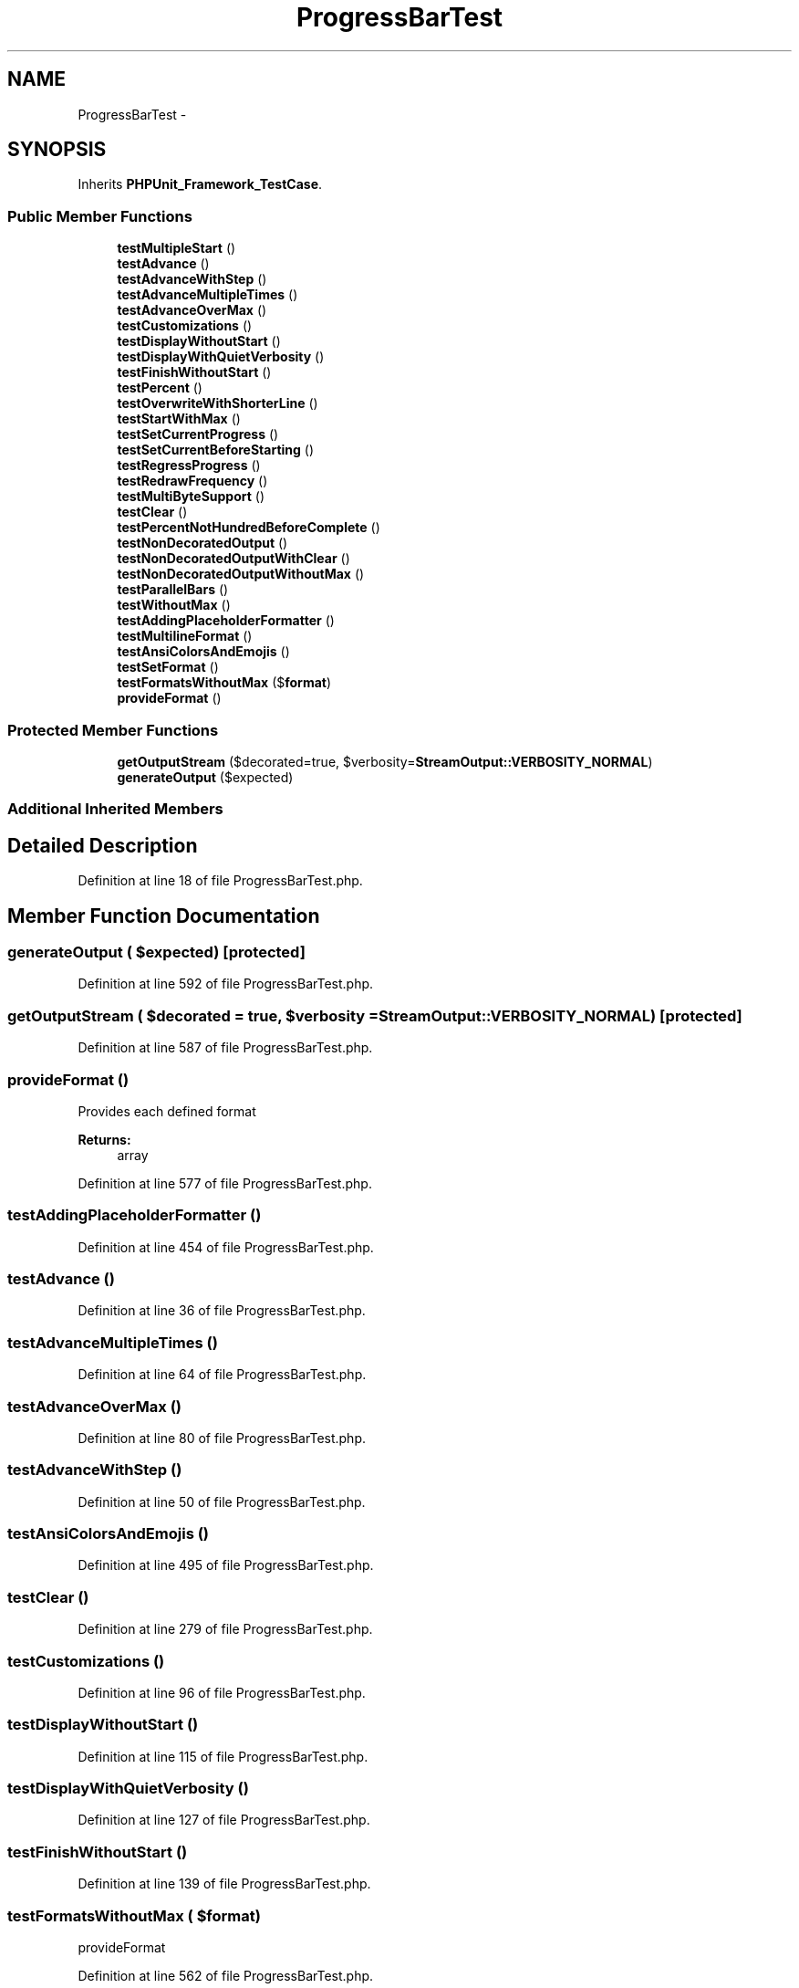 .TH "ProgressBarTest" 3 "Tue Apr 14 2015" "Version 1.0" "VirtualSCADA" \" -*- nroff -*-
.ad l
.nh
.SH NAME
ProgressBarTest \- 
.SH SYNOPSIS
.br
.PP
.PP
Inherits \fBPHPUnit_Framework_TestCase\fP\&.
.SS "Public Member Functions"

.in +1c
.ti -1c
.RI "\fBtestMultipleStart\fP ()"
.br
.ti -1c
.RI "\fBtestAdvance\fP ()"
.br
.ti -1c
.RI "\fBtestAdvanceWithStep\fP ()"
.br
.ti -1c
.RI "\fBtestAdvanceMultipleTimes\fP ()"
.br
.ti -1c
.RI "\fBtestAdvanceOverMax\fP ()"
.br
.ti -1c
.RI "\fBtestCustomizations\fP ()"
.br
.ti -1c
.RI "\fBtestDisplayWithoutStart\fP ()"
.br
.ti -1c
.RI "\fBtestDisplayWithQuietVerbosity\fP ()"
.br
.ti -1c
.RI "\fBtestFinishWithoutStart\fP ()"
.br
.ti -1c
.RI "\fBtestPercent\fP ()"
.br
.ti -1c
.RI "\fBtestOverwriteWithShorterLine\fP ()"
.br
.ti -1c
.RI "\fBtestStartWithMax\fP ()"
.br
.ti -1c
.RI "\fBtestSetCurrentProgress\fP ()"
.br
.ti -1c
.RI "\fBtestSetCurrentBeforeStarting\fP ()"
.br
.ti -1c
.RI "\fBtestRegressProgress\fP ()"
.br
.ti -1c
.RI "\fBtestRedrawFrequency\fP ()"
.br
.ti -1c
.RI "\fBtestMultiByteSupport\fP ()"
.br
.ti -1c
.RI "\fBtestClear\fP ()"
.br
.ti -1c
.RI "\fBtestPercentNotHundredBeforeComplete\fP ()"
.br
.ti -1c
.RI "\fBtestNonDecoratedOutput\fP ()"
.br
.ti -1c
.RI "\fBtestNonDecoratedOutputWithClear\fP ()"
.br
.ti -1c
.RI "\fBtestNonDecoratedOutputWithoutMax\fP ()"
.br
.ti -1c
.RI "\fBtestParallelBars\fP ()"
.br
.ti -1c
.RI "\fBtestWithoutMax\fP ()"
.br
.ti -1c
.RI "\fBtestAddingPlaceholderFormatter\fP ()"
.br
.ti -1c
.RI "\fBtestMultilineFormat\fP ()"
.br
.ti -1c
.RI "\fBtestAnsiColorsAndEmojis\fP ()"
.br
.ti -1c
.RI "\fBtestSetFormat\fP ()"
.br
.ti -1c
.RI "\fBtestFormatsWithoutMax\fP ($\fBformat\fP)"
.br
.ti -1c
.RI "\fBprovideFormat\fP ()"
.br
.in -1c
.SS "Protected Member Functions"

.in +1c
.ti -1c
.RI "\fBgetOutputStream\fP ($decorated=true, $verbosity=\fBStreamOutput::VERBOSITY_NORMAL\fP)"
.br
.ti -1c
.RI "\fBgenerateOutput\fP ($expected)"
.br
.in -1c
.SS "Additional Inherited Members"
.SH "Detailed Description"
.PP 
Definition at line 18 of file ProgressBarTest\&.php\&.
.SH "Member Function Documentation"
.PP 
.SS "generateOutput ( $expected)\fC [protected]\fP"

.PP
Definition at line 592 of file ProgressBarTest\&.php\&.
.SS "getOutputStream ( $decorated = \fCtrue\fP,  $verbosity = \fC\fBStreamOutput::VERBOSITY_NORMAL\fP\fP)\fC [protected]\fP"

.PP
Definition at line 587 of file ProgressBarTest\&.php\&.
.SS "provideFormat ()"
Provides each defined format
.PP
\fBReturns:\fP
.RS 4
array 
.RE
.PP

.PP
Definition at line 577 of file ProgressBarTest\&.php\&.
.SS "testAddingPlaceholderFormatter ()"

.PP
Definition at line 454 of file ProgressBarTest\&.php\&.
.SS "testAdvance ()"

.PP
Definition at line 36 of file ProgressBarTest\&.php\&.
.SS "testAdvanceMultipleTimes ()"

.PP
Definition at line 64 of file ProgressBarTest\&.php\&.
.SS "testAdvanceOverMax ()"

.PP
Definition at line 80 of file ProgressBarTest\&.php\&.
.SS "testAdvanceWithStep ()"

.PP
Definition at line 50 of file ProgressBarTest\&.php\&.
.SS "testAnsiColorsAndEmojis ()"

.PP
Definition at line 495 of file ProgressBarTest\&.php\&.
.SS "testClear ()"

.PP
Definition at line 279 of file ProgressBarTest\&.php\&.
.SS "testCustomizations ()"

.PP
Definition at line 96 of file ProgressBarTest\&.php\&.
.SS "testDisplayWithoutStart ()"

.PP
Definition at line 115 of file ProgressBarTest\&.php\&.
.SS "testDisplayWithQuietVerbosity ()"

.PP
Definition at line 127 of file ProgressBarTest\&.php\&.
.SS "testFinishWithoutStart ()"

.PP
Definition at line 139 of file ProgressBarTest\&.php\&.
.SS "testFormatsWithoutMax ( $format)"
provideFormat 
.PP
Definition at line 562 of file ProgressBarTest\&.php\&.
.SS "testMultiByteSupport ()"

.PP
Definition at line 260 of file ProgressBarTest\&.php\&.
.SS "testMultilineFormat ()"

.PP
Definition at line 475 of file ProgressBarTest\&.php\&.
.SS "testMultipleStart ()"

.PP
Definition at line 20 of file ProgressBarTest\&.php\&.
.SS "testNonDecoratedOutput ()"

.PP
Definition at line 313 of file ProgressBarTest\&.php\&.
.SS "testNonDecoratedOutputWithClear ()"

.PP
Definition at line 341 of file ProgressBarTest\&.php\&.
.SS "testNonDecoratedOutputWithoutMax ()"

.PP
Definition at line 359 of file ProgressBarTest\&.php\&.
.SS "testOverwriteWithShorterLine ()"

.PP
Definition at line 169 of file ProgressBarTest\&.php\&.
.SS "testParallelBars ()"

.PP
Definition at line 373 of file ProgressBarTest\&.php\&.
.SS "testPercent ()"

.PP
Definition at line 151 of file ProgressBarTest\&.php\&.
.SS "testPercentNotHundredBeforeComplete ()"

.PP
Definition at line 295 of file ProgressBarTest\&.php\&.
.SS "testRedrawFrequency ()"

.PP
Definition at line 247 of file ProgressBarTest\&.php\&.
.SS "testRegressProgress ()"
You can't regress the progress bar 
.PP
Definition at line 239 of file ProgressBarTest\&.php\&.
.SS "testSetCurrentBeforeStarting ()"

.PP
Definition at line 228 of file ProgressBarTest\&.php\&.
.SS "testSetCurrentProgress ()"

.PP
Definition at line 206 of file ProgressBarTest\&.php\&.
.SS "testSetFormat ()"

.PP
Definition at line 538 of file ProgressBarTest\&.php\&.
.SS "testStartWithMax ()"

.PP
Definition at line 191 of file ProgressBarTest\&.php\&.
.SS "testWithoutMax ()"

.PP
Definition at line 432 of file ProgressBarTest\&.php\&.

.SH "Author"
.PP 
Generated automatically by Doxygen for VirtualSCADA from the source code\&.
